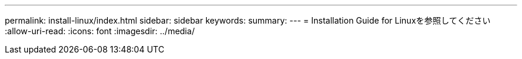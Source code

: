 ---
permalink: install-linux/index.html 
sidebar: sidebar 
keywords:  
summary:  
---
= Installation Guide for Linuxを参照してください
:allow-uri-read: 
:icons: font
:imagesdir: ../media/


